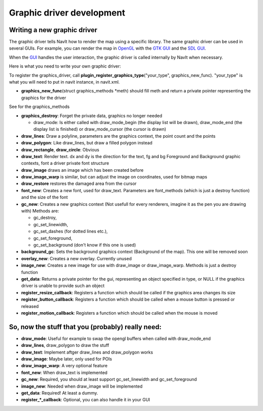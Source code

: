 .. _graphic_driver_development:

Graphic driver development
==========================

.. _writing_a_new_graphic_driver:

Writing a new graphic driver
----------------------------

The graphic driver tells NavIt how to render the map using a specific
library. The same graphic driver can be used in several GUIs. For
example, you can render the map in `OpenGL <OpenGL>`__ with the `GTK
GUI <GTK_GUI>`__ and the `SDL GUI <SDL_GUI>`__.

When the `GUI <GUI>`__ handles the user interaction, the graphic driver
is called internally by NavIt when necessary.

Here is what you need to write your own graphic driver:

To register the graphics_driver, call
**plugin_register_graphics_type**\ ("your_type", graphics_new_func).
"your_type" is what you will need to put in navit instance, in
navit.xml.

-  **graphics_new_func**\ (struct graphics_methods \*meth) should fill
   meth and return a private pointer representing the graphics for the
   driver

See for the graphics_methods

-  **graphics_destroy**: Forget the private data, graphics no longer
   needed

   -  draw_mode: Is either called with draw_mode_begin (the display list
      will be drawn), draw_mode_end (the display list is finished) or
      draw_mode_cursor (the cursor is drawn)

-  **draw_lines**: Draw a polyline, parameters are the graphics context,
   the point count and the points
-  **draw_polygon**: Like draw_lines, but draw a filled polygon instead
-  **draw_rectangle**, **draw_circle**: Obvious
-  **draw_text**: Render text. dx and dy is the direction for the text,
   fg and bg Foreground and Background graphic contexts, font a driver
   private font structure

-  **draw_image** draws an image which has been created before
-  **draw_image_warp** is similar, but can adjust the image on
   coordinates, used for bitmap maps
-  **draw_restore** restores the damaged area from the cursor
-  **font_new**: Creates a new font, used for draw_text. Parameters are
   font_methods (which is just a destroy function) and the size of the
   font
-  **gc_new**: Creates a new graphics context (Not usefull for every
   renderers, imagine it as the pen you are drawing with) Methods are:

   -  gc_destroy,
   -  gc_set_linewidth,
   -  gc_set_dashes (for dotted lines etc.),
   -  gc_set_foreground,
   -  gc_set_background (don't know if this one is used)

-  **background_gc**: Sets the background graphics context (Background
   of the map). This one will be removed soon
-  **overlay_new**: Creates a new overlay. Currently unused
-  **image_new**: Creates a new image for use with draw_image or
   draw_image_warp. Methods is just a destroy function
-  **get_data**: Returns a private pointer for the gui, representing an
   object specified in type, or NULL if the graphics driver is unable to
   provide such an object
-  **register_resize_callback**: Registers a function which should be
   called if the graphics area changes its size
-  **register_button_callback**: Registers a function which should be
   called when a mouse button is pressed or released
-  **register_motion_callback**: Registers a function which should be
   called when the mouse is moved

.. _so_now_the_stuff_that_you_probably_really_need:

So, now the stuff that you (probably) really need:
--------------------------------------------------

-  **draw_mode**: Useful for example to swap the opengl buffers when
   called with draw_mode_end
-  **draw_lines**, draw_polygon to draw the stuff
-  **draw_text**: Implement aftger draw_lines and draw_polygon works
-  **draw_image**: Maybe later, only used for POIs
-  **draw_image_warp**: A very optional feature
-  **font_new**: When draw_text is implemented
-  **gc_new**: Required, you should at least support gc_set_linewidth
   and gc_set_foreground
-  **image_new**: Needed when draw_image will be implemented
-  **get_data**: Required! At least a dummy.
-  **register_*_callback**: Optional, you can also handle it in your GUI
